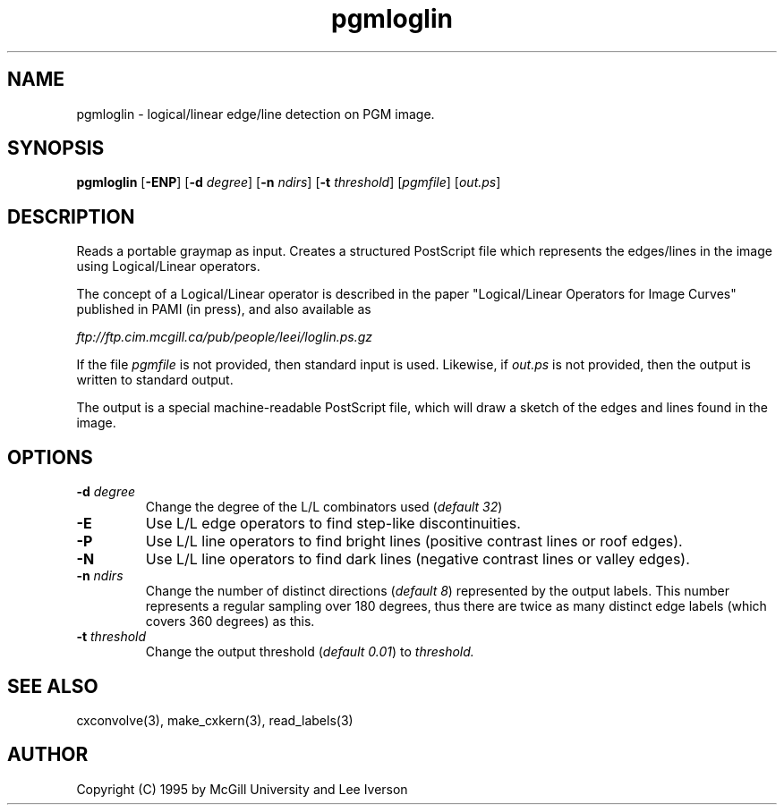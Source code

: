 .TH pgmloglin 1 "20 July 1995"
.IX pgmloglin
.SH NAME
pgmloglin \- logical/linear edge/line detection on PGM image.
.SH SYNOPSIS
.B pgmloglin
.RB [ -ENP ]
.RB [ -d
.IR degree ]
.RB [ -n
.IR ndirs ]
.RB [ -t
.IR threshold ]
.RI [ pgmfile ]
.RI [ out.ps ]
.SH DESCRIPTION
Reads a portable graymap as input.
Creates a structured PostScript file which represents the edges/lines
in the image using Logical/Linear operators.
.PP
The concept of a Logical/Linear operator is described in the paper
"Logical/Linear Operators for Image Curves" published in PAMI (in
press), and also available as
.PP
.I ftp://ftp.cim.mcgill.ca/pub/people/leei/loglin.ps.gz
.PP
If the file
.I pgmfile
is not provided, then standard input is used.
Likewise, if 
.I out.ps
is not provided, then the output is written to standard output.
.PP
The output is a special machine-readable PostScript file, which will
draw a sketch of the edges and lines found in the image.
.SH OPTIONS
.TP
.B -d \fIdegree\fR
Change the degree of the L/L combinators used (\fIdefault 32\fR)
.TP
.B -E
Use L/L edge operators to find step-like discontinuities.
.TP
.B -P
Use L/L line operators to find bright lines (positive contrast lines
or roof edges).
.TP
.B -N
Use L/L line operators to find dark lines (negative contrast lines or
valley edges).
.TP
.B -n \fIndirs\fR
Change the number of distinct directions (\fIdefault 8\fR) represented
by the output labels.  This number represents a regular sampling over
180 degrees, thus there are twice as many distinct edge labels (which
covers 360 degrees) as this.
.TP
.B -t \fIthreshold\fR
Change the output threshold (\fIdefault 0.01\fR) to \fIthreshold.\fR
.SH "SEE ALSO"
cxconvolve(3), make_cxkern(3), read_labels(3)
.SH AUTHOR
Copyright (C) 1995 by McGill University and Lee Iverson

.\" Permission is hereby granted, free of charge, to any person
.\" obtaining a copy of this software and associated documentation
.\" files (the "Software"), to deal in the Software without
.\" restriction, including the rights to use, copy, modify, merge,
.\" publish, and distribute copies of the Software without fee, and
.\" to permit persons to whom the Software is furnished to do so,
.\" subject to the following conditions:

.\" The above copyright notice and this permission notice shall be included in
.\" all copies or substantial portions of the Software.

.\" Any sale of this software or any work derived from this software shall be
.\" prohibited without written agreement from the copyright holders.
